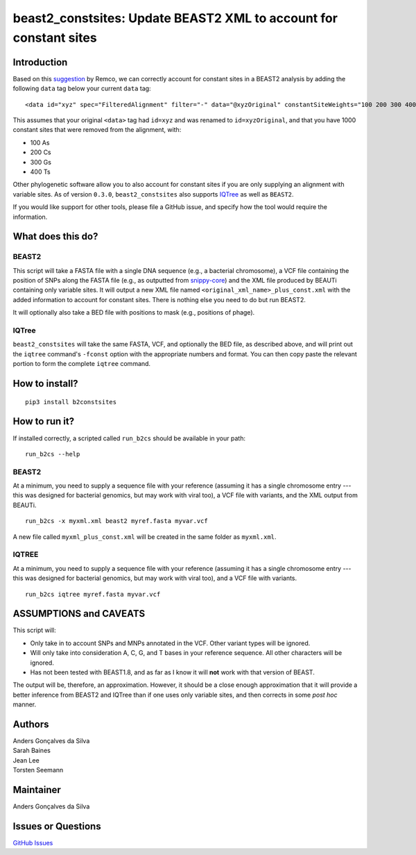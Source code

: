beast2\_constsites: Update BEAST2 XML to account for constant sites
===================================================================

|Build Status|

Introduction
------------

Based on this
`suggestion <https://groups.google.com/forum/#!topic/beast-users/QfBHMOqImFE>`__
by Remco, we can correctly account for constant sites in a BEAST2
analysis by adding the following ``data`` tag below your current
``data`` tag:

::

    <data id="xyz" spec="FilteredAlignment" filter="-" data="@xyzOriginal" constantSiteWeights="100 200 300 400"/>

This assumes that your original ``<data>`` tag had ``id=xyz`` and was
renamed to ``id=xyzOriginal``, and that you have 1000 constant sites
that were removed from the alignment, with:

-  100 As
-  200 Cs
-  300 Gs
-  400 Ts

Other phylogenetic software allow you to also account for constant sites
if you are only supplying an alignment with variable sites. As of
version ``0.3.0``, ``beast2_constsites`` also supports
`IQTree <http://www.iqtree.org/>`__ as well as ``BEAST2``.

If you would like support for other tools, please file a GitHub issue,
and specify how the tool would require the information.

What does this do?
------------------

BEAST2
~~~~~~

This script will take a FASTA file with a single DNA sequence (e.g., a
bacterial chromosome), a VCF file containing the position of SNPs along
the FASTA file (e.g., as outputted from
`snippy-core <https://www.github.com/tseemann/snippy>`__) and the XML
file produced by BEAUTi containing only variable sites. It will output a
new XML file named ``<original_xml_name>_plus_const.xml`` with the added
information to account for constant sites. There is nothing else you
need to do but run BEAST2.

It will optionally also take a BED file with positions to mask (e.g.,
positions of phage).

IQTree
~~~~~~

``beast2_constsites`` will take the same FASTA, VCF, and optionally the
BED file, as described above, and will print out the ``iqtree``
command's ``-fconst`` option with the appropriate numbers and format.
You can then copy paste the relevant portion to form the complete
``iqtree`` command.

How to install?
---------------

::

    pip3 install b2constsites

How to run it?
--------------

If installed correctly, a scripted called ``run_b2cs`` should be
available in your path:

::

    run_b2cs --help

BEAST2
~~~~~~

At a minimum, you need to supply a sequence file with your reference
(assuming it has a single chromosome entry --- this was designed for
bacterial genomics, but may work with viral too), a VCF file with
variants, and the XML output from BEAUTi.

::

    run_b2cs -x myxml.xml beast2 myref.fasta myvar.vcf

A new file called ``myxml_plus_const.xml`` will be created in the same
folder as ``myxml.xml``.

IQTREE
~~~~~~

At a minimum, you need to supply a sequence file with your reference
(assuming it has a single chromosome entry --- this was designed for
bacterial genomics, but may work with viral too), and a VCF file with
variants.

::

    run_b2cs iqtree myref.fasta myvar.vcf

ASSUMPTIONS and CAVEATS
-----------------------

This script will:

-  Only take in to account SNPs and MNPs annotated in the VCF. Other
   variant types will be ignored.
-  Will only take into consideration A, C, G, and T bases in your
   reference sequence. All other characters will be ignored.
-  Has not been tested with BEAST1.8, and as far as I know it will
   **not** work with that version of BEAST.

The output will be, therefore, an approximation. However, it should be a
close enough approximation that it will provide a better inference from
BEAST2 and IQTree than if one uses only variable sites, and then
corrects in some *post hoc* manner.

Authors
-------

| Anders Gonçalves da Silva
| Sarah Baines
| Jean Lee
| Torsten Seemann

Maintainer
----------

Anders Gonçalves da Silva

Issues or Questions
-------------------

`GitHub Issues <https://github.com/andersgs/beast2_constsites/issues>`__

.. |Build Status| image:: https://travis-ci.org/andersgs/beast2_constsites.svg?branch=master
   :target: https://travis-ci.org/andersgs/beast2_constsites
